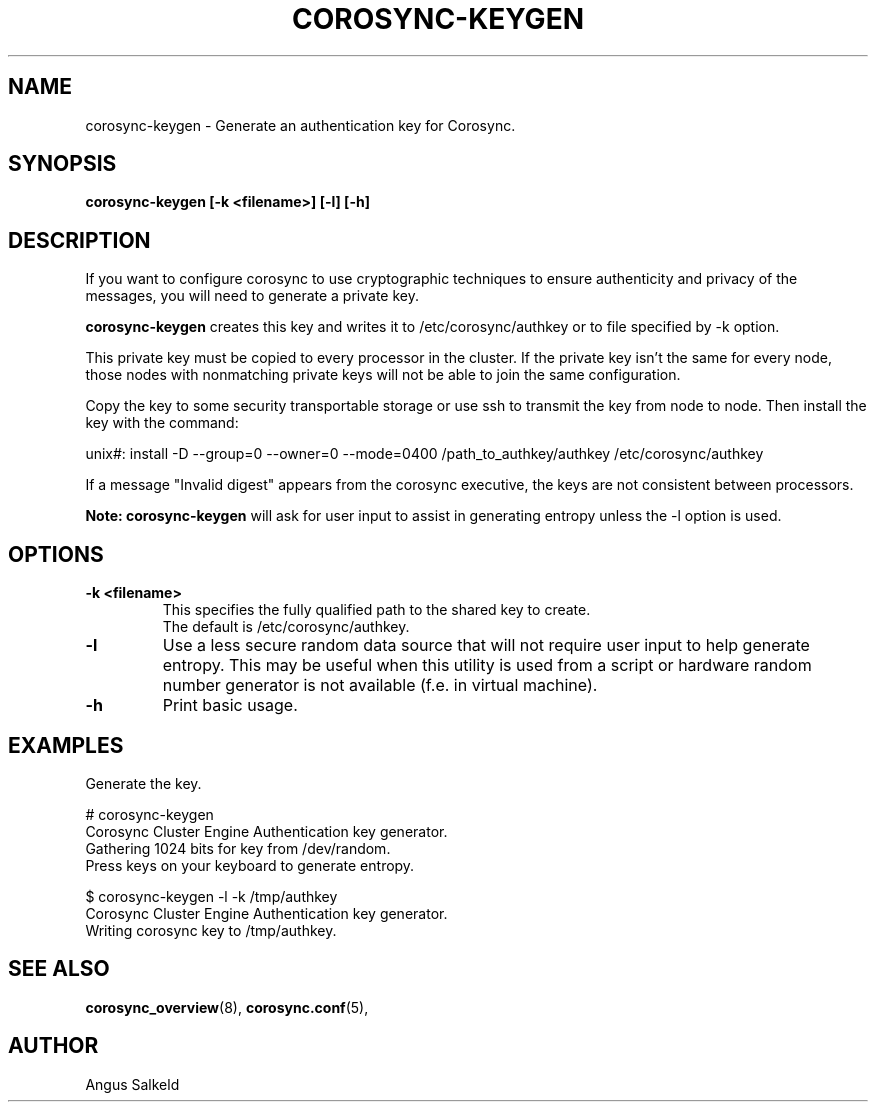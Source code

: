 .\"/*
.\" * Copyright (C) 2010 Red Hat, Inc.
.\" *
.\" * All rights reserved.
.\" *
.\" * Author: Angus Salkeld <asalkeld@redhat.com>
.\" *
.\" * This software licensed under BSD license, the text of which follows:
.\" *
.\" * Redistribution and use in source and binary forms, with or without
.\" * modification, are permitted provided that the following conditions are met:
.\" *
.\" * - Redistributions of source code must retain the above copyright notice,
.\" *   this list of conditions and the following disclaimer.
.\" * - Redistributions in binary form must reproduce the above copyright notice,
.\" *   this list of conditions and the following disclaimer in the documentation
.\" *   and/or other materials provided with the distribution.
.\" * - Neither the name of the MontaVista Software, Inc. nor the names of its
.\" *   contributors may be used to endorse or promote products derived from this
.\" *   software without specific prior written permission.
.\" *
.\" * THIS SOFTWARE IS PROVIDED BY THE COPYRIGHT HOLDERS AND CONTRIBUTORS "AS IS"
.\" * AND ANY EXPRESS OR IMPLIED WARRANTIES, INCLUDING, BUT NOT LIMITED TO, THE
.\" * IMPLIED WARRANTIES OF MERCHANTABILITY AND FITNESS FOR A PARTICULAR PURPOSE
.\" * ARE DISCLAIMED. IN NO EVENT SHALL THE COPYRIGHT OWNER OR CONTRIBUTORS BE
.\" * LIABLE FOR ANY DIRECT, INDIRECT, INCIDENTAL, SPECIAL, EXEMPLARY, OR
.\" * CONSEQUENTIAL DAMAGES (INCLUDING, BUT NOT LIMITED TO, PROCUREMENT OF
.\" * SUBSTITUTE GOODS OR SERVICES; LOSS OF USE, DATA, OR PROFITS; OR BUSINESS
.\" * INTERRUPTION) HOWEVER CAUSED AND ON ANY THEORY OF LIABILITY, WHETHER IN
.\" * CONTRACT, STRICT LIABILITY, OR TORT (INCLUDING NEGLIGENCE OR OTHERWISE)
.\" * ARISING IN ANY WAY OUT OF THE USE OF THIS SOFTWARE, EVEN IF ADVISED OF
.\" * THE POSSIBILITY OF SUCH DAMAGE.
.\" */
.TH COROSYNC-KEYGEN 8 2010-05-30
.SH NAME
corosync-keygen \- Generate an authentication key for Corosync.
.SH SYNOPSIS
.B "corosync-keygen [\-k <filename>] [\-l] [\-h]"
.SH DESCRIPTION

If you want to configure corosync to use cryptographic techniques to ensure authenticity
and privacy of the messages, you will need to generate a private key.
.PP
.B corosync-keygen
creates this key and writes it to /etc/corosync/authkey or to file specified by
-k option.
.PP
This private key must be copied to every processor in the cluster.  If the
private key isn't the same for every node, those nodes with nonmatching private
keys will not be able to join the same configuration.
.PP
Copy the key to some security transportable storage or use ssh to transmit the
key from node to node.  Then install the key with the command:
.PP
unix#: install -D --group=0 --owner=0 --mode=0400 /path_to_authkey/authkey /etc/corosync/authkey
.PP
If a message "Invalid digest" appears from the corosync executive, the keys
are not consistent between processors.
.PP
.B Note: corosync-keygen
will ask for user input to assist in generating entropy unless the -l option is used.
.SH OPTIONS
.TP
.B -k <filename>
This specifies the fully qualified path to the shared key to create.
.br
The default is /etc/corosync/authkey.
.TP
.B -l
Use a less secure random data source that will not require user input to help generate
entropy.  This may be useful when this utility is used from a script or hardware random number
generator is not available (f.e. in virtual machine).
.TP
.B -h
Print basic usage.

.SH EXAMPLES
.TP
Generate the key.
.PP
# corosync-keygen
.br
Corosync Cluster Engine Authentication key generator.
.br
Gathering 1024 bits for key from /dev/random.
.br
Press keys on your keyboard to generate entropy.
.br
.PP
$ corosync-keygen -l -k /tmp/authkey
.br
Corosync Cluster Engine Authentication key generator.
.br
Writing corosync key to /tmp/authkey.
.br
.SH SEE ALSO
.BR corosync_overview (8),
.BR corosync.conf (5),
.SH AUTHOR
Angus Salkeld
.PP
